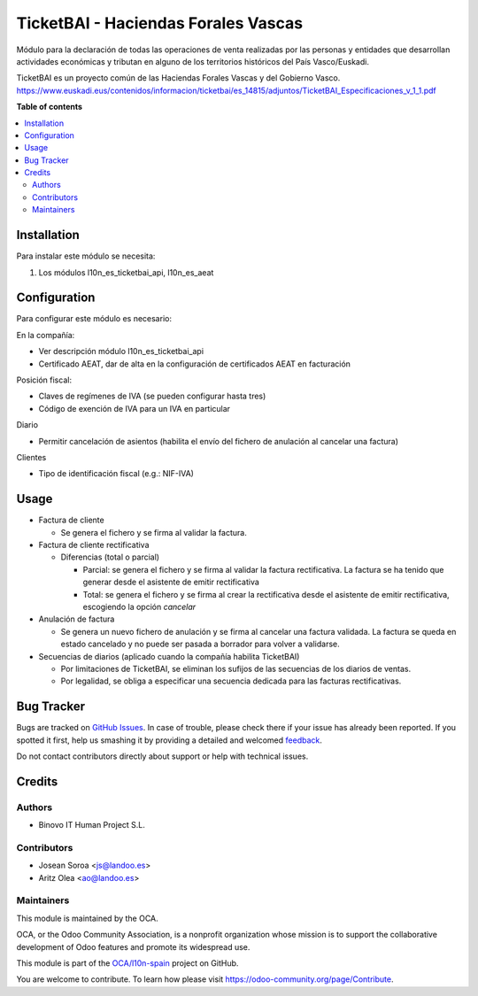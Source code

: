 ====================================
TicketBAI - Haciendas Forales Vascas
====================================

.. |badge1| image:: https://img.shields.io/badge/maturity-Beta-yellow.png
    :target: https://odoo-community.org/page/development-status
    :alt: Beta
.. |badge2| image:: https://img.shields.io/badge/licence-AGPL--3-blue.png
    :target: http://www.gnu.org/licenses/agpl-3.0-standalone.html
    :alt: License: AGPL-3
.. |badge3| image:: https://img.shields.io/badge/github-OCA%2Fl10n--spain-lightgray.png?logo=github
    :target: https://github.com/OCA/l10n-spain/tree/14.0/l10n_es_ticketbai
    :alt: OCA/l10n-spain

|badge1| |badge2| |badge3|

Módulo para la declaración de todas las operaciones de venta realizadas por las personas y entidades
que desarrollan actividades económicas y tributan en alguno de los territorios históricos del País Vasco/Euskadi.

TicketBAI es un proyecto común de las Haciendas Forales Vascas
y del Gobierno Vasco.
https://www.euskadi.eus/contenidos/informacion/ticketbai/es_14815/adjuntos/TicketBAI_Especificaciones_v_1_1.pdf

**Table of contents**

.. contents::
   :local:

Installation
============

Para instalar este módulo se necesita:

#. Los módulos l10n_es_ticketbai_api, l10n_es_aeat

Configuration
=============

Para configurar este módulo es necesario:

En la compañía:

* Ver descripción módulo l10n_es_ticketbai_api
* Certificado AEAT, dar de alta en la configuración de certificados AEAT en facturación

Posición fiscal:

* Claves de regímenes de IVA (se pueden configurar hasta tres)
* Código de exención de IVA para un IVA en particular

Diario

* Permitir cancelación de asientos (habilita el envío del fichero de anulación al cancelar una factura)

Clientes

* Tipo de identificación fiscal (e.g.: NIF-IVA)


Usage
=====

* Factura de cliente

  * Se genera el fichero y se firma al validar la factura.
* Factura de cliente rectificativa

  * Diferencias (total o parcial)

    * Parcial: se genera el fichero y se firma al validar la factura rectificativa. La factura se ha tenido que generar desde el asistente de emitir rectificativa
    * Total: se genera el fichero y se firma al crear la rectificativa desde el asistente de emitir rectificativa, escogiendo la opción `cancelar`

* Anulación de factura

  * Se genera un nuevo fichero de anulación y se firma al cancelar una factura validada. La factura se queda en estado cancelado y no puede ser pasada a borrador para volver a validarse.

* Secuencias de diarios (aplicado cuando la compañía habilita TicketBAI)

  * Por limitaciones de TicketBAI, se eliminan los sufijos de las secuencias de los diarios de ventas.
  * Por legalidad, se obliga a especificar una secuencia dedicada para las facturas rectificativas.

Bug Tracker
===========

Bugs are tracked on `GitHub Issues <https://github.com/OCA/l10n-spain/issues>`_.
In case of trouble, please check there if your issue has already been reported.
If you spotted it first, help us smashing it by providing a detailed and welcomed
`feedback <https://github.com/OCA/l10n-spain/issues/new?body=module:%20l10n_es_ticketbai%0Aversion:%2014.0%0A%0A**Steps%20to%20reproduce**%0A-%20...%0A%0A**Current%20behavior**%0A%0A**Expected%20behavior**>`_.

Do not contact contributors directly about support or help with technical issues.

Credits
=======

Authors
~~~~~~~

* Binovo IT Human Project S.L.

Contributors
~~~~~~~~~~~~

* Josean Soroa <js@landoo.es>
* Aritz Olea <ao@landoo.es>

Maintainers
~~~~~~~~~~~

This module is maintained by the OCA.

.. image:: https://odoo-community.org/logo.png
   :alt: Odoo Community Association
   :target: https://odoo-community.org

OCA, or the Odoo Community Association, is a nonprofit organization whose
mission is to support the collaborative development of Odoo features and
promote its widespread use.

This module is part of the `OCA/l10n-spain <https://github.com/OCA/l10n-spain/tree/14.0/l10n_es_ticketbai>`_ project on GitHub.

You are welcome to contribute. To learn how please visit https://odoo-community.org/page/Contribute.
